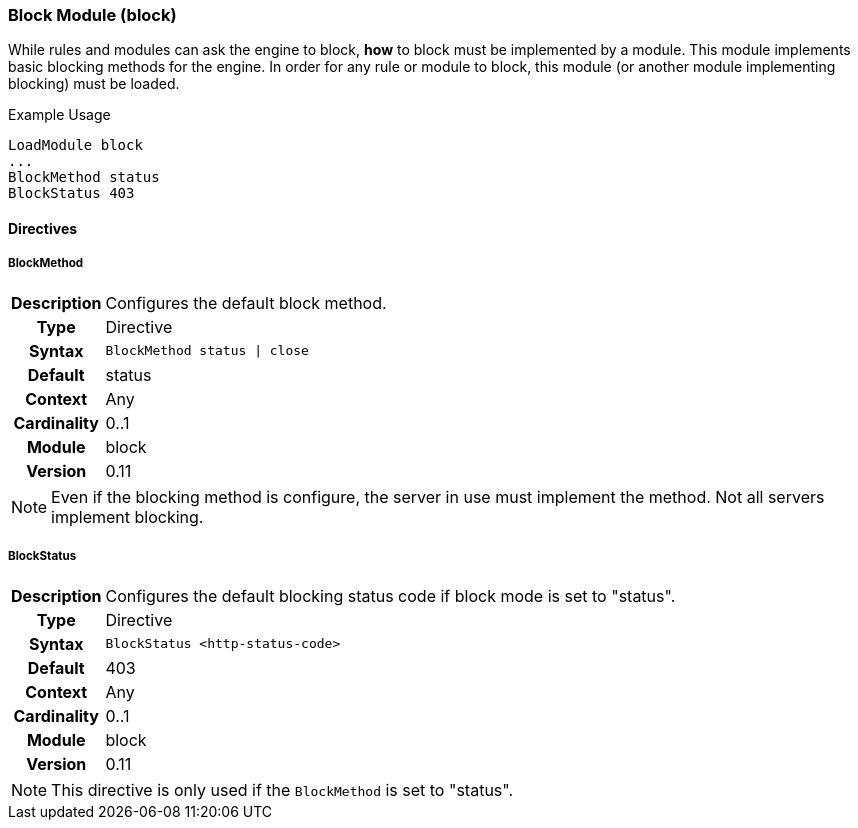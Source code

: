 [[module.block]]
=== Block Module (block)

While rules and modules can ask the engine to block, *how* to block must be implemented by a module. This module implements basic blocking methods for the engine. In order for any rule or module to block, this module (or another module implementing blocking) must be loaded.

.Example Usage
----
LoadModule block
...
BlockMethod status
BlockStatus 403
----

==== Directives

[[directive.BlockMethod]]
===== BlockMethod
[cols=">h,<9"]
|===============================================================================
|Description|Configures the default block method.
|		Type|Directive
|     Syntax|`BlockMethod status \| close`
|    Default|status
|    Context|Any
|Cardinality|0..1
|     Module|block
|    Version|0.11
|===============================================================================

NOTE: Even if the blocking method is configure, the server in use must implement the method.  Not all servers implement blocking.

[[directive.BlockStatus]]
===== BlockStatus
[cols=">h,<9"]
|===============================================================================
|Description|Configures the default blocking status code if block mode is set to "status".
|		Type|Directive
|     Syntax|`BlockStatus <http-status-code>`
|    Default|403
|    Context|Any
|Cardinality|0..1
|     Module|block
|    Version|0.11
|===============================================================================

NOTE: This directive is only used if the `BlockMethod` is set to "status".

